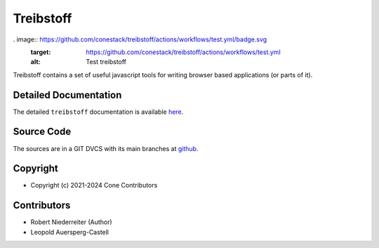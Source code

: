 Treibstoff
==========

.. image:: https://img.shields.io/pypi/v/treibstoff.svg
    :target: https://pypi.python.org/pypi/treibstoff
    :alt: Latest PyPI version

. image:: https://github.com/conestack/treibstoff/actions/workflows/test.yml/badge.svg
    :target: https://github.com/conestack/treibstoff/actions/workflows/test.yml
    :alt: Test treibstoff

Treibstoff contains a set of useful javascript tools for writing browser based
applications (or parts of it).


Detailed Documentation
----------------------

The detailed ``treibstoff`` documentation is available
`here <https://treibstoff.readthedocs.io>`_.


Source Code
-----------

The sources are in a GIT DVCS with its main branches at
`github <http://github.com/conestack/treibstoff>`_.


Copyright
---------

- Copyright (c) 2021-2024 Cone Contributors


Contributors
------------

- Robert Niederreiter (Author)
- Leopold Auersperg-Castell

